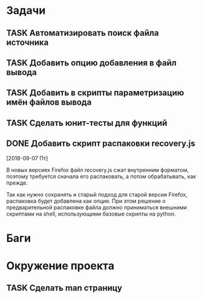 #+STARTUP: content logdone hideblocks
#+TODO: TASK(t!) | DONE(d) CANCEL(c)
#+TODO: BUG(b!) | FIXED(f) REJECT(r)
#+PRIORITIES: A F C
#+TAGS: current(c) testing(t)
#+CONSTANTS: last_issue_id=22

* Задачи
  :PROPERTIES:
  :COLUMNS:  %3issue_id(ID) %4issue_type(TYPE) %TODO %40ITEM %SCHEDULED %DEADLINE %1PRIORITY
  :ARCHIVE:  tasks_archive.org::* Архив задач
  :END:

** TASK Автоматизировать поиск файла источника
   :PROPERTIES:
   :issue_id: 1
   :issue_type: task
   :END:

** TASK Добавить опцию добавления в файл вывода
   :PROPERTIES:
   :issue_id: 2
   :issue_type: task
   :END:

** TASK Добавить в скрипты параметризацию имён файлов вывода
   :PROPERTIES:
   :issue_id: 9
   :issue_type: task
   :END:

** TASK Сделать юнит-тесты для функций
   :PROPERTIES:
   :issue_id: 10
   :issue_type: task
   :END:

** DONE Добавить скрипт распаковки recovery.js
   CLOSED: [2018-09-19 Ср 17:16]
   :PROPERTIES:
   :issue_id: 22
   :issue_type: task
   :END:
   [2018-09-07 Пт]

   В новых версиях Firefox файл recovery.js сжат внутренним форматом,
   поэтому требуется сначала его распаковать, а потом обрабатывать,
   как прежде.

   Так как нужно сохранять и старый подход для старой версии Firefox,
   распаковка будет добавлена как опция. При этом решение о
   предварительной распаковке файла должно приниматься внешними
   скриптами на shell, использующими базовые скрипты на python.


* Баги
  :PROPERTIES:
  :COLUMNS:  %3issue_id(ID) %4issue_type(TYPE) %TODO %40ITEM %SCHEDULED %DEADLINE %1PRIORITY
  :ARCHIVE:  tasks_archive.org::* Архив багов
  :END:


* Окружение проекта
  :PROPERTIES:
  :COLUMNS:  %3issue_id(ID) %4issue_type(TYPE) %TODO %40ITEM %SCHEDULED %DEADLINE %1PRIORITY
  :ARCHIVE:  tasks_archive.org::* Архив окружения
  :END:

** TASK Сделать man страницу
   :PROPERTIES:
   :issue_id: 21
   :issue_type: task
   :END:
